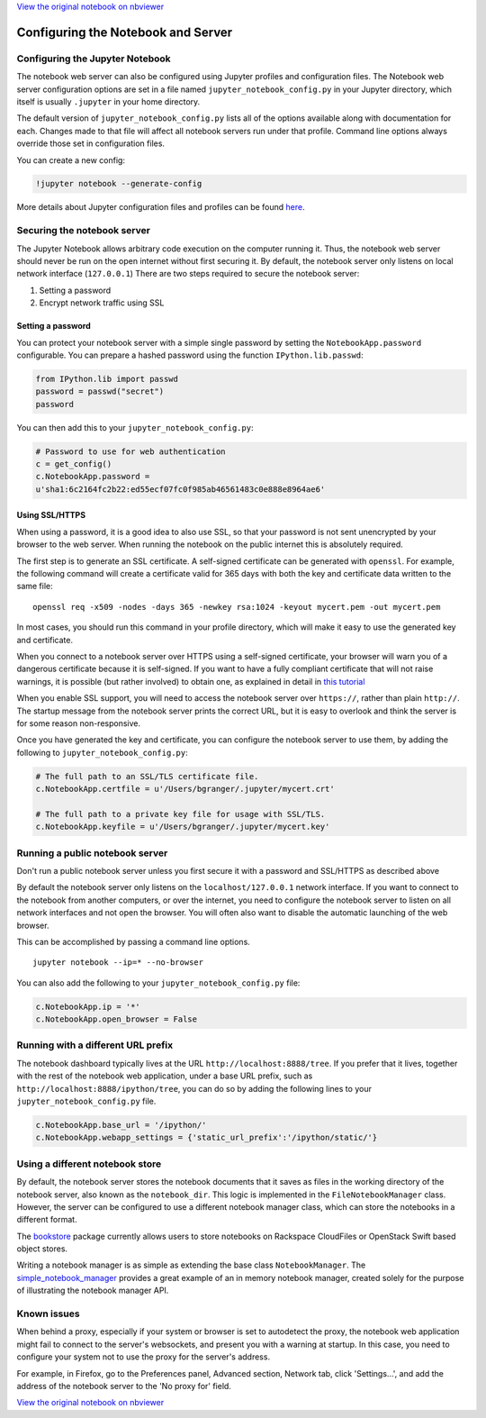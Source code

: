 
`View the original notebook on nbviewer <http://nbviewer.jupyter.org/github/ipython/ipython/blob/master/docs/source/examples/Notebook/Configuring%20the%20Notebook%20and%20Server.ipynb>`__

Configuring the Notebook and Server
===================================

Configuring the Jupyter Notebook
--------------------------------

The notebook web server can also be configured using Jupyter profiles
and configuration files. The Notebook web server configuration options
are set in a file named ``jupyter_notebook_config.py`` in your Jupyter
directory, which itself is usually ``.jupyter`` in your home directory.

The default version of ``jupyter_notebook_config.py`` lists all of the
options available along with documentation for each. Changes made to
that file will affect all notebook servers run under that profile.
Command line options always override those set in configuration files.

You can create a new config:

.. code:: python

    !jupyter notebook --generate-config

More details about Jupyter configuration files and profiles can be found
`here <http://ipython.org/ipython-doc/dev/config/intro.html>`__.

Securing the notebook server
----------------------------

The Jupyter Notebook allows arbitrary code execution on the computer
running it. Thus, the notebook web server should never be run on the
open internet without first securing it. By default, the notebook server
only listens on local network interface (``127.0.0.1``) There are two
steps required to secure the notebook server:

1. Setting a password
2. Encrypt network traffic using SSL

Setting a password
~~~~~~~~~~~~~~~~~~

You can protect your notebook server with a simple single password by
setting the ``NotebookApp.password`` configurable. You can prepare a
hashed password using the function ``IPython.lib.passwd``:

.. code:: python

    from IPython.lib import passwd
    password = passwd("secret")
    password

You can then add this to your ``jupyter_notebook_config.py``:

.. code:: python

    # Password to use for web authentication
    c = get_config()
    c.NotebookApp.password = 
    u'sha1:6c2164fc2b22:ed55ecf07fc0f985ab46561483c0e888e8964ae6'

Using SSL/HTTPS
~~~~~~~~~~~~~~~

When using a password, it is a good idea to also use SSL, so that your
password is not sent unencrypted by your browser to the web server. When
running the notebook on the public internet this is absolutely required.

The first step is to generate an SSL certificate. A self-signed
certificate can be generated with ``openssl``. For example, the
following command will create a certificate valid for 365 days with both
the key and certificate data written to the same file:

::

    openssl req -x509 -nodes -days 365 -newkey rsa:1024 -keyout mycert.pem -out mycert.pem

In most cases, you should run this command in your profile directory,
which will make it easy to use the generated key and certificate.

When you connect to a notebook server over HTTPS using a self-signed
certificate, your browser will warn you of a dangerous certificate
because it is self-signed. If you want to have a fully compliant
certificate that will not raise warnings, it is possible (but rather
involved) to obtain one, as explained in detail in `this
tutorial <http://arstechnica.com/security/news/2009/12/how-to-get-set-with-a-secure-sertificate-for-free.ars>`__

When you enable SSL support, you will need to access the notebook server
over ``https://``, rather than plain ``http://``. The startup message
from the notebook server prints the correct URL, but it is easy to
overlook and think the server is for some reason non-responsive.

Once you have generated the key and certificate, you can configure the
notebook server to use them, by adding the following to
``jupyter_notebook_config.py``:

.. code:: python

    # The full path to an SSL/TLS certificate file.
    c.NotebookApp.certfile = u'/Users/bgranger/.jupyter/mycert.crt'

    # The full path to a private key file for usage with SSL/TLS.
    c.NotebookApp.keyfile = u'/Users/bgranger/.jupyter/mycert.key'

Running a public notebook server
--------------------------------

.. raw:: html

   <div class="alert alert-error">

Don't run a public notebook server unless you first secure it with a
password and SSL/HTTPS as described above

.. raw:: html

   </div>

By default the notebook server only listens on the
``localhost/127.0.0.1`` network interface. If you want to connect to the
notebook from another computers, or over the internet, you need to
configure the notebook server to listen on all network interfaces and
not open the browser. You will often also want to disable the automatic
launching of the web browser.

This can be accomplished by passing a command line options.

::

    jupyter notebook --ip=* --no-browser

You can also add the following to your ``jupyter_notebook_config.py``
file:

.. code:: python

    c.NotebookApp.ip = '*'
    c.NotebookApp.open_browser = False

Running with a different URL prefix
-----------------------------------

The notebook dashboard typically lives at the URL
``http://localhost:8888/tree``. If you prefer that it lives, together
with the rest of the notebook web application, under a base URL prefix,
such as ``http://localhost:8888/ipython/tree``, you can do so by adding
the following lines to your ``jupyter_notebook_config.py`` file.

.. code:: python

    c.NotebookApp.base_url = '/ipython/'
    c.NotebookApp.webapp_settings = {'static_url_prefix':'/ipython/static/'}

Using a different notebook store
--------------------------------

By default, the notebook server stores the notebook documents that it
saves as files in the working directory of the notebook server, also
known as the ``notebook_dir``. This logic is implemented in the
``FileNotebookManager`` class. However, the server can be configured to
use a different notebook manager class, which can store the notebooks in
a different format.

The `bookstore <https://github.com/rgbkrk/bookstore>`__ package
currently allows users to store notebooks on Rackspace CloudFiles or
OpenStack Swift based object stores.

Writing a notebook manager is as simple as extending the base class
``NotebookManager``. The
`simple\_notebook\_manager <https://github.com/khinsen/simple_notebook_manager>`__
provides a great example of an in memory notebook manager, created
solely for the purpose of illustrating the notebook manager API.

Known issues
------------

When behind a proxy, especially if your system or browser is set to
autodetect the proxy, the notebook web application might fail to connect
to the server's websockets, and present you with a warning at startup.
In this case, you need to configure your system not to use the proxy for
the server's address.

For example, in Firefox, go to the Preferences panel, Advanced section,
Network tab, click 'Settings...', and add the address of the notebook
server to the 'No proxy for' field.

`View the original notebook on nbviewer <http://nbviewer.jupyter.org/github/ipython/ipython/blob/master/docs/source/examples/Notebook/Configuring%20the%20Notebook%20and%20Server.ipynb>`__
